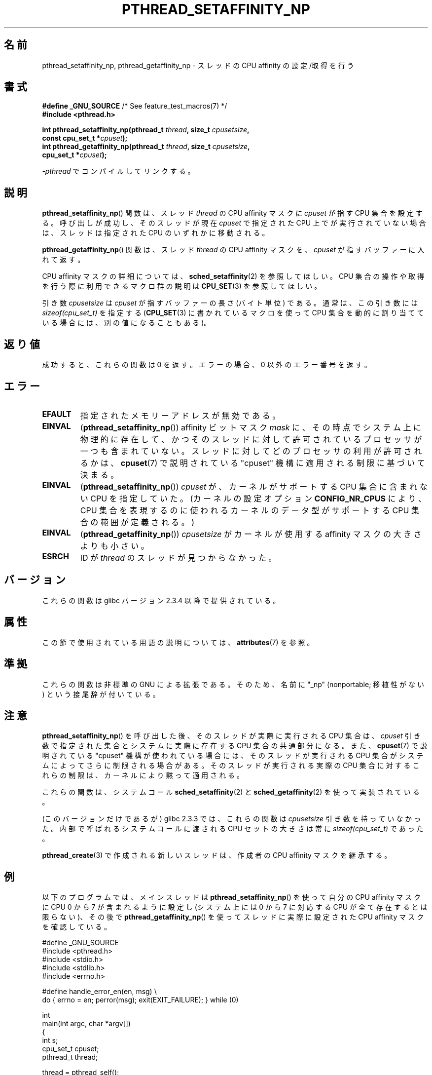 .\" Copyright (c) 2008 Linux Foundation, written by Michael Kerrisk
.\"     <mtk.manpages@gmail.com>
.\"
.\" %%%LICENSE_START(VERBATIM)
.\" Permission is granted to make and distribute verbatim copies of this
.\" manual provided the copyright notice and this permission notice are
.\" preserved on all copies.
.\"
.\" Permission is granted to copy and distribute modified versions of this
.\" manual under the conditions for verbatim copying, provided that the
.\" entire resulting derived work is distributed under the terms of a
.\" permission notice identical to this one.
.\"
.\" Since the Linux kernel and libraries are constantly changing, this
.\" manual page may be incorrect or out-of-date.  The author(s) assume no
.\" responsibility for errors or omissions, or for damages resulting from
.\" the use of the information contained herein.  The author(s) may not
.\" have taken the same level of care in the production of this manual,
.\" which is licensed free of charge, as they might when working
.\" professionally.
.\"
.\" Formatted or processed versions of this manual, if unaccompanied by
.\" the source, must acknowledge the copyright and authors of this work.
.\" %%%LICENSE_END
.\"
.\"*******************************************************************
.\"
.\" This file was generated with po4a. Translate the source file.
.\"
.\"*******************************************************************
.\"
.\" Japanese Version Copyright (c) 2012  Akihiro MOTOKI
.\"         all rights reserved.
.\" Translated 2012-05-03, Akihiro MOTOKI <amotoki@gmail.com>
.\"
.TH PTHREAD_SETAFFINITY_NP 3 2020\-11\-01 Linux "Linux Programmer's Manual"
.SH 名前
pthread_setaffinity_np, pthread_getaffinity_np \- スレッドの
CPU affinity の設定/取得を行う
.SH 書式
.nf
\fB#define _GNU_SOURCE\fP             /* See feature_test_macros(7) */
\fB#include <pthread.h>\fP
.PP
\fBint pthread_setaffinity_np(pthread_t \fP\fIthread\fP\fB, size_t \fP\fIcpusetsize\fP\fB,\fP
\fB                           const cpu_set_t *\fP\fIcpuset\fP\fB);\fP
\fBint pthread_getaffinity_np(pthread_t \fP\fIthread\fP\fB, size_t \fP\fIcpusetsize\fP\fB,\fP
\fB                           cpu_set_t *\fP\fIcpuset\fP\fB);\fP
.PP
\fI\-pthread\fP でコンパイルしてリンクする。
.fi
.SH 説明
\fBpthread_setaffinity_np\fP() 関数は、スレッド \fIthread\fP の CPU affinity
マスクに \fIcpuset\fP が指す CPU 集合を設定する。呼び出しが成功し、
そのスレッドが現在 \fIcpuset\fP で指定された CPU 上でが実行されていない
場合は、スレッドは指定された CPU のいずれかに移動される。
.PP
\fBpthread_getaffinity_np\fP() 関数は、スレッド \fIthread\fP の CPU affinity
マスクを、\fIcpuset\fP が指すバッファーに入れて返す。
.PP
CPU affinity マスクの詳細については、
\fBsched_setaffinity\fP(2) を参照してほしい。
CPU 集合の操作や取得を行う際に利用できるマクロ群の説明は
\fBCPU_SET\fP(3) を参照してほしい。
.PP
引き数 \fIcpusetsize\fP は \fIcpuset\fP が指すバッファーの長さ (バイト単位) で
ある。通常は、この引き数には \fIsizeof(cpu_set_t)\fP を指定する
(\fBCPU_SET\fP(3) に書かれているマクロを使って CPU 集合を動的に
割り当てている場合には、別の値になることもある)。
.SH 返り値
成功すると、これらの関数は 0 を返す。
エラーの場合、0 以外のエラー番号を返す。
.SH エラー
.TP 
\fBEFAULT\fP
指定されたメモリーアドレスが無効である。
.TP 
\fBEINVAL\fP
(\fBpthread_setaffinity_np\fP()) affinity ビットマスク \fImask\fP に、
その時点でシステム上に物理的に存在して、かつそのスレッドに対して許可
されているプロセッサが一つも含まれていない。
スレッドに対してどのプロセッサの利用が許可されるかは、\fBcpuset\fP(7) で
説明されている "cpuset" 機構に適用される制限に基づいて決まる。
.TP 
\fBEINVAL\fP
.\" cpumask_t
.\" The raw sched_getaffinity() system call returns the size (in bytes)
.\" of the cpumask_t type.
(\fBpthread_setaffinity_np\fP()) \fIcpuset\fP が、カーネルがサポートする CPU
集合に含まれない CPU を指定していた。(カーネルの設定オプション
\fBCONFIG_NR_CPUS\fP により、CPU 集合を表現するのに使われるカーネルの
データ型がサポートする CPU 集合の範囲が定義される。)
.TP 
\fBEINVAL\fP
(\fBpthread_getaffinity_np\fP()) \fIcpusetsize\fP がカーネルが使用する
affinity マスクの大きさよりも小さい。
.TP 
\fBESRCH\fP
ID が \fIthread\fP のスレッドが見つからなかった。
.SH バージョン
これらの関数は glibc バージョン 2.3.4 以降で提供されている。
.SH 属性
この節で使用されている用語の説明については、 \fBattributes\fP(7) を参照。
.TS
allbox;
lbw25 lb lb
l l l.
インターフェース	属性	値
T{
\fBpthread_setaffinity_np\fP(),
\fBpthread_getaffinity_np\fP()
T}	Thread safety	MT\-Safe
.TE
.SH 準拠
これらの関数は非標準の GNU による拡張である。
そのため、名前に "_np" (nonportable; 移植性がない) という接尾辞が
付いている。
.SH 注意
\fBpthread_setaffinity_np\fP() を呼び出した後、
そのスレッドが実際に実行される CPU 集合は、
\fIcpuset\fP 引き数で指定された集合と
システムに実際に存在する CPU 集合の共通部分になる。
また、 \fBcpuset\fP(7) で説明されている "cpuset" 機構が使われている場合
には、そのスレッドが実行される CPU 集合がシステムによってさらに制限
される場合がある。そのスレッドが実行される実際の CPU 集合に対する
これらの制限は、カーネルにより黙って適用される。
.PP
これらの関数は、システムコール \fBsched_setaffinity\fP(2) と
\fBsched_getaffinity\fP(2) を使って実装されている。
.PP
(このバージョンだけであるが) glibc 2.3.3 では、
これらの関数は \fIcpusetsize\fP 引き数を持っていなかった。
内部で呼ばれるシステムコールに渡される CPU セットの大きさは
常に \fIsizeof(cpu_set_t)\fP であった。
.PP
\fBpthread_create\fP(3) で作成される新しいスレッドは、
作成者の CPU affinity マスクを継承する。
.SH 例
以下のプログラムでは、メインスレッドは
\fBpthread_setaffinity_np\fP() を使って自分の CPU affinity マスクに
CPU 0 から 7 が含まれるように設定し
(システム上には 0 から 7 に対応する CPU が全て存在するとは限らない)、
その後で \fBpthread_getaffinity_np\fP() を使って
スレッドに実際に設定された CPU affinity マスクを確認している。
.PP
.EX
#define _GNU_SOURCE
#include <pthread.h>
#include <stdio.h>
#include <stdlib.h>
#include <errno.h>

#define handle_error_en(en, msg) \e
        do { errno = en; perror(msg); exit(EXIT_FAILURE); } while (0)

int
main(int argc, char *argv[])
{
    int s;
    cpu_set_t cpuset;
    pthread_t thread;

    thread = pthread_self();

    /* Set affinity mask to include CPUs 0 to 7 */

    CPU_ZERO(&cpuset);
    for (int j = 0; j < 8; j++)
        CPU_SET(j, &cpuset);

    s = pthread_setaffinity_np(thread, sizeof(cpuset), &cpuset);
    if (s != 0)
        handle_error_en(s, "pthread_setaffinity_np");

    /* Check the actual affinity mask assigned to the thread */

    s = pthread_getaffinity_np(thread, sizeof(cpuset), &cpuset);
    if (s != 0)
        handle_error_en(s, "pthread_getaffinity_np");

    printf("Set returned by pthread_getaffinity_np() contained:\en");
    for (int j = 0; j < CPU_SETSIZE; j++)
        if (CPU_ISSET(j, &cpuset))
            printf("    CPU %d\en", j);

    exit(EXIT_SUCCESS);
}
.EE
.SH 関連項目
\fBsched_setaffinity\fP(2), \fBCPU_SET\fP(3), \fBpthread_attr_setaffinity_np\fP(3),
\fBpthread_self\fP(3), \fBsched_getcpu\fP(3), \fBcpuset\fP(7), \fBpthreads\fP(7),
\fBsched\fP(7)
.SH この文書について
この man ページは Linux \fIman\-pages\fP プロジェクトのリリース 5.10 の一部である。プロジェクトの説明とバグ報告に関する情報は
\%https://www.kernel.org/doc/man\-pages/ に書かれている。
